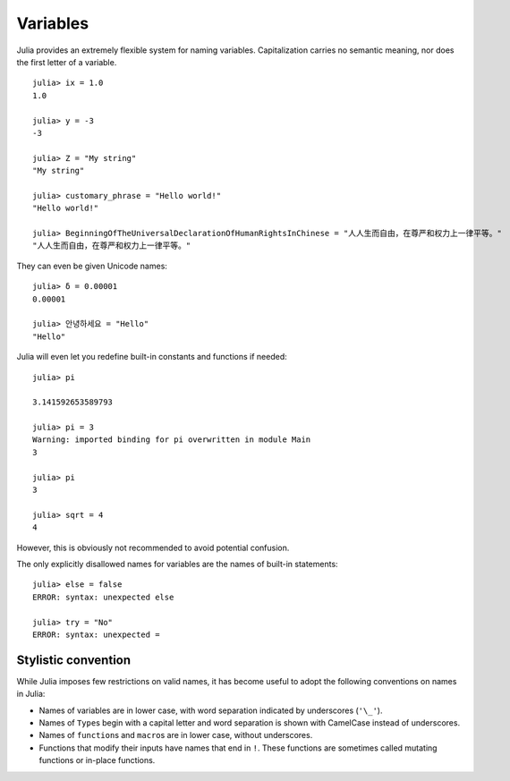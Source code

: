 
***********
 Variables
***********

Julia provides an extremely flexible system for naming variables.
Capitalization carries no semantic meaning, nor does the first letter of a
variable. ::

    julia> ix = 1.0
    1.0

    julia> y = -3
    -3

    julia> Z = "My string"
    "My string"

    julia> customary_phrase = "Hello world!"
    "Hello world!"

    julia> BeginningOfTheUniversalDeclarationOfHumanRightsInChinese = "人人生而自由，在尊严和权力上一律平等。"
    "人人生而自由，在尊严和权力上一律平等。"

They can even be given Unicode names::

    julia> δ = 0.00001
    0.00001

    julia> 안녕하세요 = "Hello" 
    "Hello"

Julia will even let you redefine built-in constants and functions if needed::

    julia> pi
           
    3.141592653589793
    
    julia> pi = 3
    Warning: imported binding for pi overwritten in module Main
    3
    
    julia> pi
    3
    
    julia> sqrt = 4
    4
    
However, this is obviously not recommended to avoid potential confusion.

The only explicitly disallowed names for variables are the names of built-in
statements::

    julia> else = false
    ERROR: syntax: unexpected else
    
    julia> try = "No"
    ERROR: syntax: unexpected =


Stylistic convention
====================

While Julia imposes few restrictions on valid names, it has become useful to
adopt the following conventions on names in Julia:

- Names of variables are in lower case, with word separation indicated by
  underscores (``'\_'``).
- Names of ``Type``\ s begin with a capital letter and word separation is
  shown with CamelCase instead of underscores.
- Names of ``function``\ s and ``macro``\s are in lower case, without
  underscores.
- Functions that modify their inputs have names that end in ``!``. These
  functions are sometimes called mutating functions or in-place functions.


